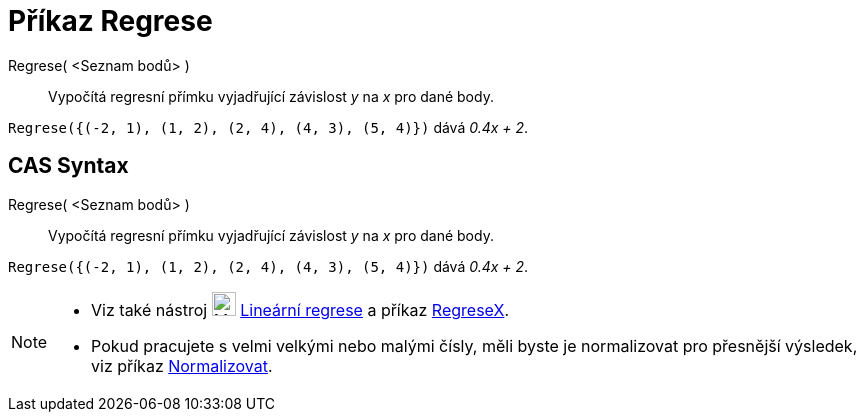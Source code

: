= Příkaz Regrese
:page-en: commands/FitLine
ifdef::env-github[:imagesdir: /cs/modules/ROOT/assets/images]

Regrese( <Seznam bodů> )::
  Vypočítá regresní přímku vyjadřující závislost _y_ na _x_ pro dané body.

[EXAMPLE]
====

`++Regrese({(-2, 1), (1, 2), (2, 4), (4, 3), (5, 4)})++` dává _0.4x + 2_.

====

== CAS Syntax

Regrese( <Seznam bodů> )::
  Vypočítá regresní přímku vyjadřující závislost _y_ na _x_ pro dané body.

[EXAMPLE]
====

`++Regrese({(-2, 1), (1, 2), (2, 4), (4, 3), (5, 4)})++` dává _0.4x + 2_.

====

[NOTE]
====

* Viz také nástroj image:24px-Mode_fitline.svg.png[Mode fitline.svg,width=24,height=24] xref:/tools/Lineární_regrese.adoc[Lineární regrese] a příkaz xref:/commands/RegreseX.adoc[RegreseX].
* Pokud pracujete s velmi velkými nebo malými čísly, měli byste je normalizovat pro přesnější výsledek, viz příkaz
xref:/commands/Normalizovat.adoc[Normalizovat].

====
